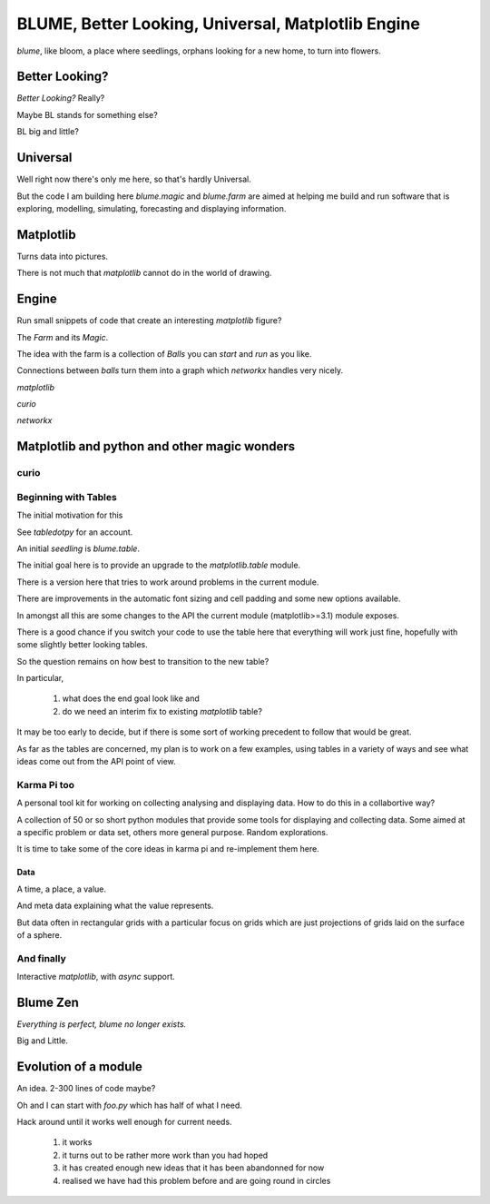 =====================================================
 BLUME, Better Looking, Universal, Matplotlib Engine
=====================================================

*blume*, like bloom, a place where seedlings, orphans looking for a
new home, to turn into flowers.


Better Looking?
===============

*Better Looking?*  Really?

Maybe BL stands for something else?

BL big and little?

Universal
=========


Well right now there's only me here, so that's hardly Universal.

But the code I am building here `blume.magic` and `blume.farm` are
aimed at helping me build and run software that is exploring,
modelling, simulating, forecasting and displaying information.


Matplotlib
==========

Turns data into pictures.

There is not much that *matplotlib* cannot do in the world of drawing.


Engine
======

Run small snippets of code that create an interesting *matplotlib*
figure?

The *Farm* and its *Magic*.

The idea with the farm is a collection of *Balls* you can *start* and
*run* as you like.

Connections between *balls* turn them into a graph which `networkx`
handles very nicely.



*matplotlib*

*curio*

*networkx*


Matplotlib and python and other magic wonders
=============================================



curio
-----


Beginning with Tables
---------------------

The initial motivation for this

See `tabledotpy` for an account.

An initial *seedling* is `blume.table`.

The initial goal here is to provide an upgrade to the
`matplotlib.table` module.

There is a version here that tries to work around problems in the
current module.

There are improvements in the automatic font sizing and cell padding and
some new options available.

In amongst all this are some changes to the API the current module
(matplotlib>=3.1) module exposes.

There is a good chance if you switch your code to use the table here
that everything will work just fine, hopefully with some slightly
better looking tables.

So the question remains on how best to transition to the new table?

In particular,

  #. what does the end goal look like and

  #. do we need an interim fix to existing `matplotlib` table?


It may be too early to decide, but if there is some sort of working
precedent to follow that would be great.

As far as the tables are concerned, my plan is to work on a few
examples, using tables in a variety of ways and see what ideas come
out from the API point of view.


Karma Pi too
------------

A personal tool kit for working on collecting analysing and displaying
data.  How to do this in a collabortive way?

A collection of 50 or so short python modules that provide some tools
for displaying and collecting data. Some aimed at a specific problem
or data set, others more general purpose.   Random explorations.

It is time to take some of the core ideas in karma pi and re-implement
them here.

Data
''''

A time, a place, a value.

And meta data explaining what the value represents.

But data often in rectangular grids with a particular focus on grids
which are just projections of grids laid on the surface of a sphere.

And finally
-----------

Interactive *matplotlib*, with *async* support.


Blume Zen
=========

*Everything is perfect, blume no longer exists.*

Big and Little.


Evolution of a module
=====================

An idea.  2-300 lines of code maybe?

Oh and I can start with *foo.py* which has half of what I need.

Hack around until it works well enough for current needs.

  #. it works

  #. it turns out to be rather more work than you had hoped

  #. it has created enough new ideas that it has been abandonned for
     now
     
  #. realised we have had this problem before and are going round in circles



